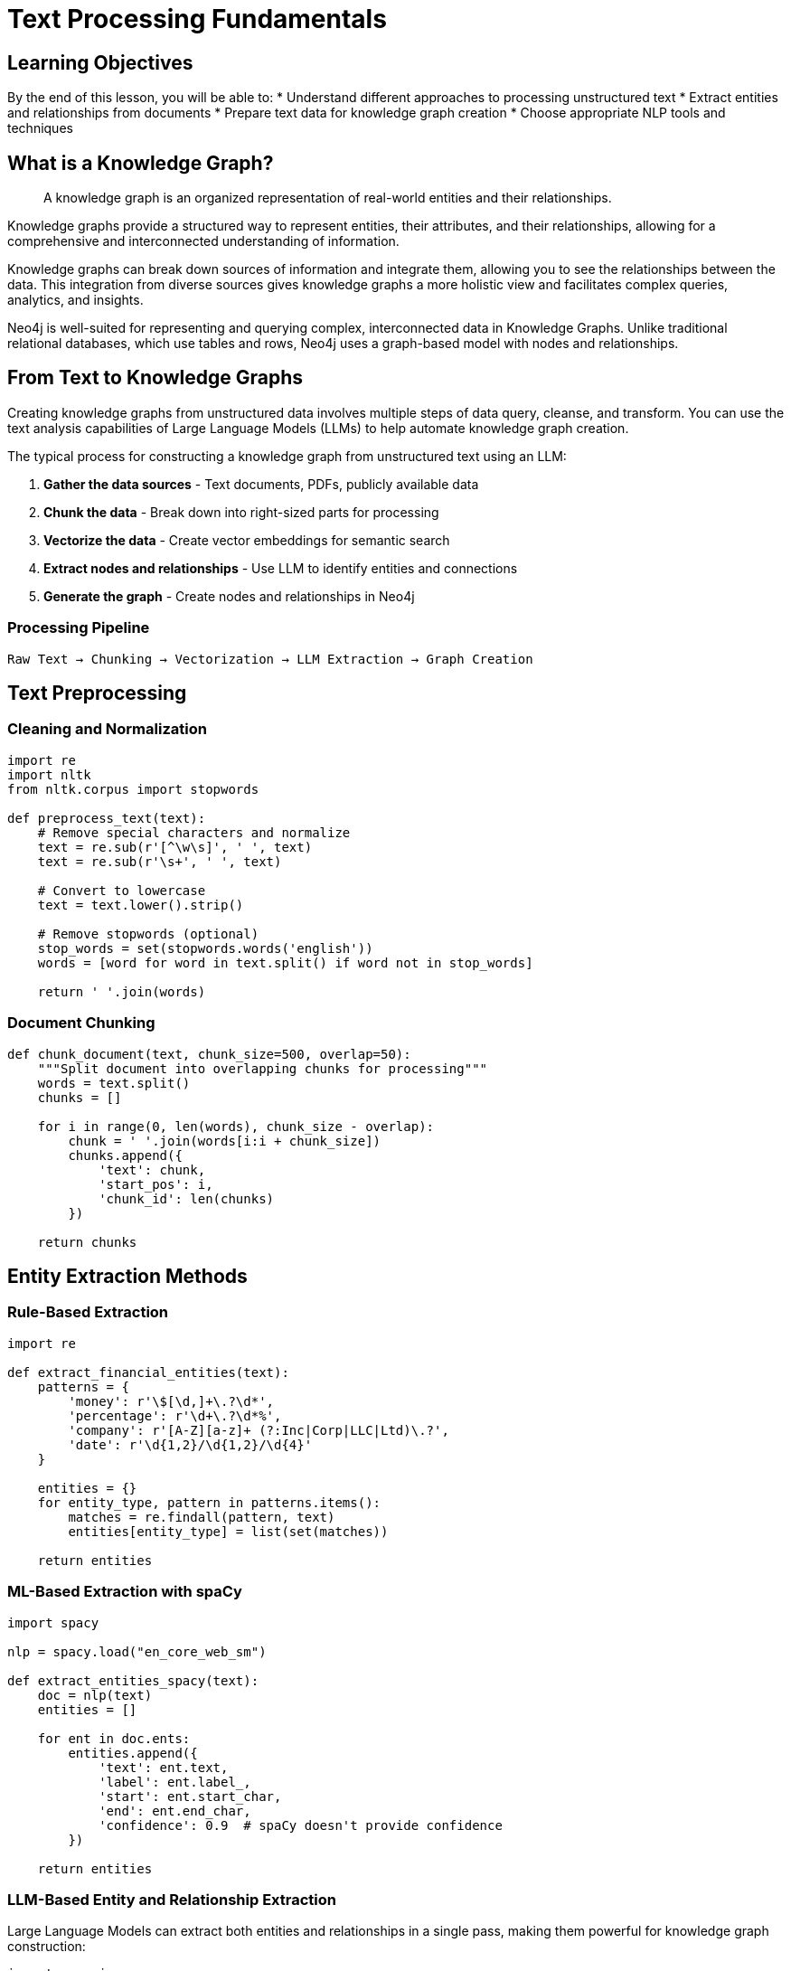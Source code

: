 = Text Processing Fundamentals
:type: lesson
:order: 1
:duration: 20 minutes

== Learning Objectives

By the end of this lesson, you will be able to:
* Understand different approaches to processing unstructured text
* Extract entities and relationships from documents
* Prepare text data for knowledge graph creation
* Choose appropriate NLP tools and techniques

== What is a Knowledge Graph?

[quote]
A knowledge graph is an organized representation of real-world entities and their relationships.

Knowledge graphs provide a structured way to represent entities, their attributes, and their relationships, allowing for a comprehensive and interconnected understanding of information.

Knowledge graphs can break down sources of information and integrate them, allowing you to see the relationships between the data. This integration from diverse sources gives knowledge graphs a more holistic view and facilitates complex queries, analytics, and insights.

Neo4j is well-suited for representing and querying complex, interconnected data in Knowledge Graphs. Unlike traditional relational databases, which use tables and rows, Neo4j uses a graph-based model with nodes and relationships.

== From Text to Knowledge Graphs

Creating knowledge graphs from unstructured data involves multiple steps of data query, cleanse, and transform. You can use the text analysis capabilities of Large Language Models (LLMs) to help automate knowledge graph creation.

The typical process for constructing a knowledge graph from unstructured text using an LLM:

1. **Gather the data sources** - Text documents, PDFs, publicly available data
2. **Chunk the data** - Break down into right-sized parts for processing
3. **Vectorize the data** - Create vector embeddings for semantic search
4. **Extract nodes and relationships** - Use LLM to identify entities and connections
5. **Generate the graph** - Create nodes and relationships in Neo4j

=== Processing Pipeline

```
Raw Text → Chunking → Vectorization → LLM Extraction → Graph Creation
```

== Text Preprocessing

=== Cleaning and Normalization
```python
import re
import nltk
from nltk.corpus import stopwords

def preprocess_text(text):
    # Remove special characters and normalize
    text = re.sub(r'[^\w\s]', ' ', text)
    text = re.sub(r'\s+', ' ', text)
    
    # Convert to lowercase
    text = text.lower().strip()
    
    # Remove stopwords (optional)
    stop_words = set(stopwords.words('english'))
    words = [word for word in text.split() if word not in stop_words]
    
    return ' '.join(words)
```

=== Document Chunking
```python
def chunk_document(text, chunk_size=500, overlap=50):
    """Split document into overlapping chunks for processing"""
    words = text.split()
    chunks = []
    
    for i in range(0, len(words), chunk_size - overlap):
        chunk = ' '.join(words[i:i + chunk_size])
        chunks.append({
            'text': chunk,
            'start_pos': i,
            'chunk_id': len(chunks)
        })
    
    return chunks
```

== Entity Extraction Methods

=== Rule-Based Extraction
```python
import re

def extract_financial_entities(text):
    patterns = {
        'money': r'\$[\d,]+\.?\d*',
        'percentage': r'\d+\.?\d*%',
        'company': r'[A-Z][a-z]+ (?:Inc|Corp|LLC|Ltd)\.?',
        'date': r'\d{1,2}/\d{1,2}/\d{4}'
    }
    
    entities = {}
    for entity_type, pattern in patterns.items():
        matches = re.findall(pattern, text)
        entities[entity_type] = list(set(matches))
    
    return entities
```

=== ML-Based Extraction with spaCy
```python
import spacy

nlp = spacy.load("en_core_web_sm")

def extract_entities_spacy(text):
    doc = nlp(text)
    entities = []
    
    for ent in doc.ents:
        entities.append({
            'text': ent.text,
            'label': ent.label_,
            'start': ent.start_char,
            'end': ent.end_char,
            'confidence': 0.9  # spaCy doesn't provide confidence
        })
    
    return entities
```

=== LLM-Based Entity and Relationship Extraction

Large Language Models can extract both entities and relationships in a single pass, making them powerful for knowledge graph construction:

```python
import openai
import json

def extract_entities_relationships_llm(text, entity_types=None):
    """
    Use LLM to extract entities and relationships from text
    """
    prompt = f"""
    Your task is to identify entities and relationships from the given text.
    Extract them in JSON format with the following structure:
    
    [
        {{
            "head": "entity1",
            "head_type": "EntityType",
            "relation": "RELATIONSHIP_TYPE",
            "tail": "entity2", 
            "tail_type": "EntityType",
            "context": "relevant sentence from text"
        }}
    ]
    
    Focus on these entity types: {entity_types or "Person, Organization, Location, Product, Event, Concept"}
    
    Text: {text}
    
    JSON output:
    """
    
    response = openai.chat.completions.create(
        model="gpt-4",
        messages=[{"role": "user", "content": prompt}],
        temperature=0.1
    )
    
    try:
        return json.loads(response.choices[0].message.content)
    except json.JSONDecodeError:
        return []

# Example usage
financial_text = """
Goldman Sachs reported quarterly earnings of $3.2 billion. 
CEO David Solomon announced plans to expand operations in Asia.
The investment bank acquired fintech startup TechFlow for $250 million.
"""

extracted_data = extract_entities_relationships_llm(
    financial_text,
    entity_types=["Company", "Person", "Location", "Money", "Product"]
)
```

=== Vector Embeddings for Semantic Understanding

Create embeddings to enable semantic search and similarity analysis:

```python
from sentence_transformers import SentenceTransformer
import numpy as np

def create_embeddings(texts, model_name="all-MiniLM-L6-v2"):
    """
    Create vector embeddings for text chunks
    """
    model = SentenceTransformer(model_name)
    embeddings = model.encode(texts)
    
    return [
        {
            'text': text,
            'embedding': embedding.tolist(),
            'dimension': len(embedding)
        }
        for text, embedding in zip(texts, embeddings)
    ]

# Example: Create embeddings for document chunks
chunks = [
    "Goldman Sachs reported strong quarterly earnings",
    "CEO David Solomon leads strategic initiatives", 
    "Investment banking sector shows growth trends"
]

chunk_embeddings = create_embeddings(chunks)
```

== Knowledge Check

Which approach is best for extracting financial data from documents?

( ) Rule-based extraction only
( ) ML-based extraction only  
(x) Hybrid approach combining both
( ) Manual extraction

[%collapsible]
.Explanation
====
A hybrid approach works best because:
- Rule-based patterns catch domain-specific formats (currency, percentages)
- ML models handle general entities (people, organizations)
- Manual validation ensures quality for critical applications
- Different methods complement each other's strengths
====

== Summary

Text processing is the foundation for creating knowledge graphs from unstructured data. The key is choosing the right combination of preprocessing, entity extraction, and relationship discovery techniques for your specific domain and use case.

Next, we'll dive deeper into advanced entity extraction and relationship discovery techniques.